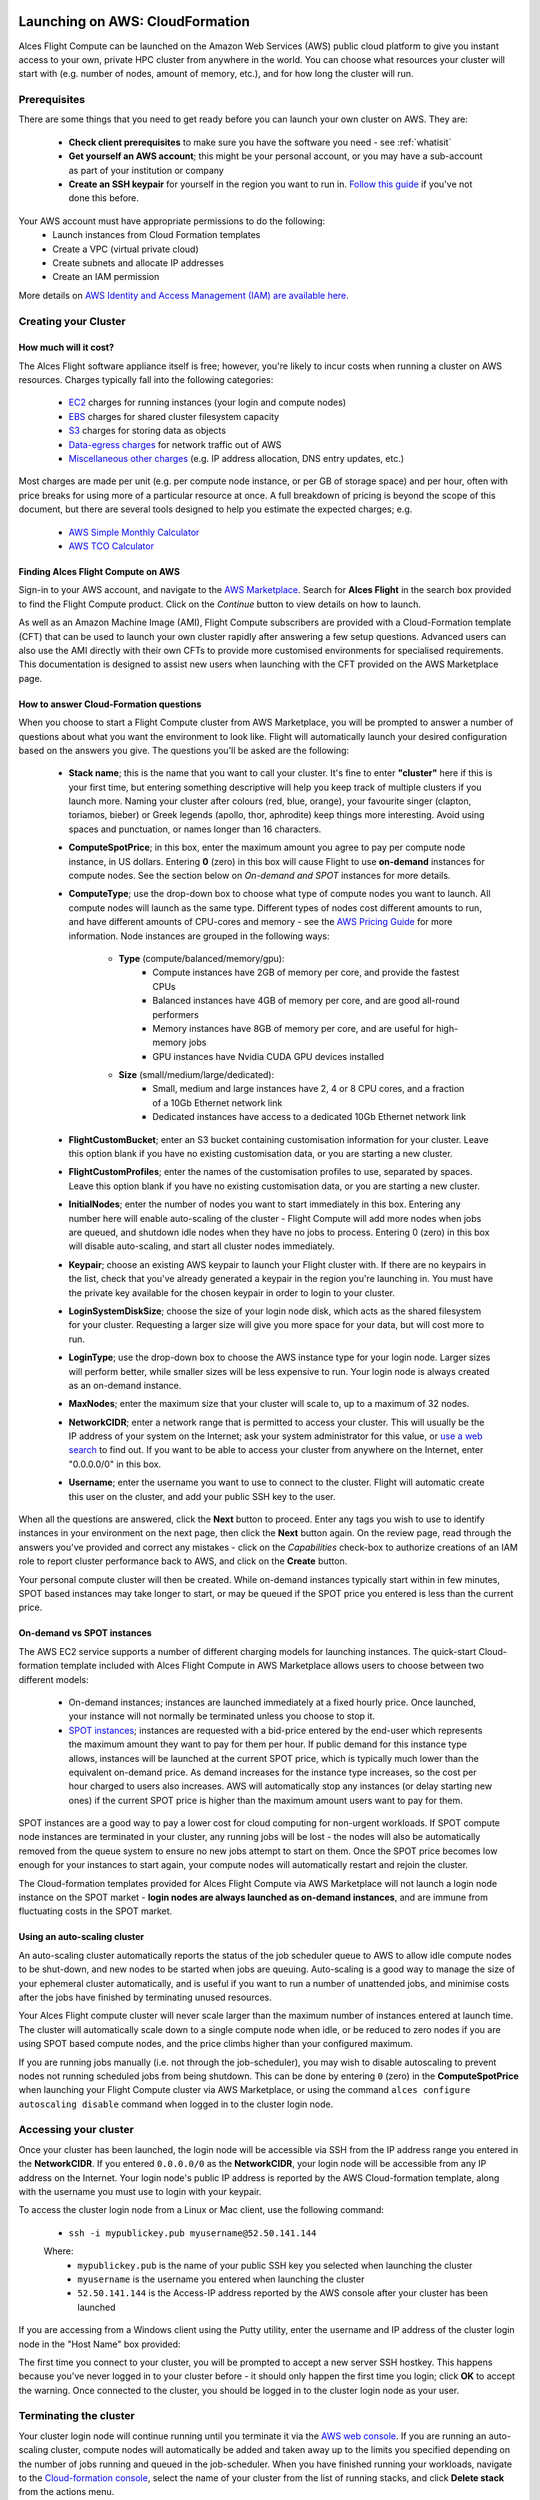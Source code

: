 .. _launching_on_aws:

Launching on AWS: CloudFormation
################################

Alces Flight Compute can be launched on the Amazon Web Services (AWS) public cloud platform to give you instant access to your own, private HPC cluster from anywhere in the world. You can choose what resources your cluster will start with (e.g. number of nodes, amount of memory, etc.), and for how long the cluster will run. 


Prerequisites
=============

There are some things that you need to get ready before you can launch your own cluster on AWS. They are:

 - **Check client prerequisites** to make sure you have the software you need - see :ref:`whatisit` 
 - **Get yourself an AWS account**; this might be your personal account, or you may have a sub-account as part of your institution or company
 - **Create an SSH keypair** for yourself in the region you want to run in. `Follow this guide <http://docs.aws.amazon.com/AWSEC2/latest/UserGuide/ec2-key-pairs.html>`_ if you've not done this before. 

Your AWS account must have appropriate permissions to do the following:
 - Launch instances from Cloud Formation templates
 - Create a VPC (virtual private cloud)
 - Create subnets and allocate IP addresses
 - Create an IAM permission
 
More details on `AWS Identity and Access Management (IAM) are available here <https://aws.amazon.com/iam/>`_.


Creating your Cluster
=====================

How much will it cost?
----------------------

The Alces Flight software appliance itself is free; however, you're likely to incur costs when running a cluster on AWS resources. Charges typically fall into the following categories:

 - `EC2 <https://aws.amazon.com/ec2/>`_ charges for running instances (your login and compute nodes) 
 - `EBS <https://aws.amazon.com/ebs/>`_ charges for shared cluster filesystem capacity
 - `S3 <https://aws.amazon.com/s3/>`_ charges for storing data as objects
 - `Data-egress charges <https://aws.amazon.com/blogs/publicsector/aws-offers-data-egress-discount-to-researchers/>`_ for network traffic out of AWS
 - `Miscellaneous other charges <https://aws.amazon.com/pricing/services/>`_ (e.g. IP address allocation, DNS entry updates, etc.)

Most charges are made per unit (e.g. per compute node instance, or per GB of storage space) and per hour, often with price breaks for using more of a particular resource at once. A full breakdown of pricing is beyond the scope of this document, but there are several tools designed to help you estimate the expected charges; e.g.

 - `AWS Simple Monthly Calculator <https://calculator.s3.amazonaws.com/index.html>`_
 - `AWS TCO Calculator <https://awstcocalculator.com/>`_


Finding Alces Flight Compute on AWS
-----------------------------------

Sign-in to your AWS account, and navigate to the `AWS Marketplace <https://aws.amazon.com/marketplace>`_. Search for **Alces Flight** in the search box provided to find the Flight Compute product. Click on the *Continue* button to view details on how to launch. 

As well as an Amazon Machine Image (AMI), Flight Compute subscribers are provided with a Cloud-Formation template (CFT) that can be used to launch your own cluster rapidly after answering a few setup questions. Advanced users can also use the AMI directly with their own CFTs to provide more customised environments for specialised requirements. This documentation is designed to assist new users when launching with the CFT provided on the AWS Marketplace page. 


How to answer Cloud-Formation questions
---------------------------------------

When you choose to start a Flight Compute cluster from AWS Marketplace, you will be prompted to answer a number of questions about what you want the environment to look like. Flight will automatically launch your desired configuration based on the answers you give. The questions you'll be asked are the following:

 - **Stack name**; this is the name that you want to call your cluster. It's fine to enter **"cluster"** here if this is your first time, but entering something descriptive will help you keep track of multiple clusters if you launch more. Naming your cluster after colours (red, blue, orange), your favourite singer (clapton, toriamos, bieber) or Greek legends (apollo, thor, aphrodite) keep things more interesting. Avoid using spaces and punctuation, or names longer than 16 characters.
 
 - **ComputeSpotPrice**; in this box, enter the maximum amount you agree to pay per compute node instance, in US dollars. Entering **0** (zero) in this box will cause Flight to use **on-demand** instances for compute nodes. See the section below on *On-demand and SPOT* instances for more details.
 
 - **ComputeType**; use the drop-down box to choose what type of compute nodes you want to launch. All compute nodes will launch as the same type. Different types of nodes cost different amounts to run, and have different amounts of CPU-cores and memory - see the `AWS Pricing Guide <https://aws.amazon.com/ec2/pricing/>`_ for more information. Node instances are grouped in the following ways:
 
    - **Type** (compute/balanced/memory/gpu): 
    	- Compute instances have 2GB of memory per core, and provide the fastest CPUs
    	- Balanced instances have 4GB of memory per core, and are good all-round performers
    	- Memory instances have 8GB of memory per core, and are useful for high-memory jobs
    	- GPU instances have Nvidia CUDA GPU devices installed
    	
    - **Size** (small/medium/large/dedicated):
        - Small, medium and large instances have 2, 4 or 8 CPU cores, and a fraction of a 10Gb Ethernet network link
        - Dedicated instances have access to a dedicated 10Gb Ethernet network link
        
 - **FlightCustomBucket**; enter an S3 bucket containing customisation information for your cluster. Leave this option blank if you have no existing customisation data, or you are starting a new cluster.
 
 - **FlightCustomProfiles**; enter the names of the customisation profiles to use, separated by spaces. Leave this option blank if you have no existing customisation data, or you are starting a new cluster.

 - **InitialNodes**; enter the number of nodes you want to start immediately in this box. Entering any number here will enable auto-scaling of the cluster - Flight Compute will add more nodes when jobs are queued, and shutdown idle nodes when they have no jobs to process. Entering 0 (zero) in this box will disable auto-scaling, and start all cluster nodes immediately. 
 
 - **Keypair**; choose an existing AWS keypair to launch your Flight cluster with. If there are no keypairs in the list, check that you've already generated a keypair in the region you're launching in. You must have the private key available for the chosen keypair in order to login to your cluster.
 
 - **LoginSystemDiskSize**; choose the size of your login node disk, which acts as the shared filesystem for your cluster. Requesting a larger size will give you more space for your data, but will cost more to run.
 
 - **LoginType**; use the drop-down box to choose the AWS instance type for your login node. Larger sizes will perform better, while smaller sizes will be less expensive to run. Your login node is always created as an on-demand instance. 
 
 - **MaxNodes**; enter the maximum size that your cluster will scale to, up to a maximum of 32 nodes. 
 
 - **NetworkCIDR**; enter a network range that is permitted to access your cluster. This will usually be the IP address of your system on the Internet; ask your system administrator for this value, or `use a web search <https://www.google.com/search?q=whats+my+ip+address&ie=utf-8&oe=utf-8&gws_rd=cr&ei=tVIvV5_dKsHagAath7OYCw>`_ to find out. If you want to be able to access your cluster from anywhere on the Internet, enter "0.0.0.0/0" in this box. 
 
 - **Username**; enter the username you want to use to connect to the cluster. Flight will automatic create this user on the cluster, and add your public SSH key to the user. 
 
.. image:: aws-launch_CFT_questions.jpg
    :alt: AWS Marketplace Cloud-formation template questions
   
When all the questions are answered, click the **Next** button to proceed. Enter any tags you wish to use to identify instances in your environment on the next page, then click the **Next** button again. On the review page, read through the answers you've provided and correct any mistakes - click on the *Capabilities* check-box to authorize creations of an IAM role to report cluster performance back to AWS, and click on the **Create** button.

Your personal compute cluster will then be created. While on-demand instances typically start within in few minutes, SPOT based instances may take longer to start, or may be queued if the SPOT price you entered is less than the current price. 


On-demand vs SPOT instances
---------------------------

The AWS EC2 service supports a number of different charging models for launching instances. The quick-start Cloud-formation template included with Alces Flight Compute in AWS Marketplace allows users to choose between two different models:

 - On-demand instances; instances are launched immediately at a fixed hourly price. Once launched, your instance will not normally be terminated unless you choose to stop it.
 
 - `SPOT instances <https://aws.amazon.com/ec2/spot/>`_; instances are requested with a bid-price entered by the end-user which represents the maximum amount they want to pay for them per hour. If public demand for this instance type allows, instances will be launched at the current SPOT price, which is typically much lower than the equivalent on-demand price. As demand increases for the instance type increases, so the cost per hour charged to users also increases. AWS will automatically stop any instances (or delay starting new ones) if the current SPOT price is higher than the maximum amount users want to pay for them. 
 
SPOT instances are a good way to pay a lower cost for cloud computing for non-urgent workloads. If SPOT compute node instances are terminated in your cluster, any running jobs will be lost - the nodes will also be automatically removed from the queue system to ensure no new jobs attempt to start on them. Once the SPOT price becomes low enough for your instances to start again, your compute nodes will automatically restart and rejoin the cluster. 

The Cloud-formation templates provided for Alces Flight Compute via AWS Marketplace will not launch a login node instance on the SPOT market - **login nodes are always launched as on-demand instances**, and are immune from fluctuating costs in the SPOT market.
 

Using an auto-scaling cluster
-----------------------------

An auto-scaling cluster automatically reports the status of the job scheduler queue to AWS to allow idle compute nodes to be shut-down, and new nodes to be started when jobs are queuing. Auto-scaling is a good way to manage the size of your ephemeral cluster automatically, and is useful if you want to run a number of unattended jobs, and minimise costs after the jobs have finished by terminating unused resources.

Your Alces Flight compute cluster will never scale larger than the maximum number of instances entered at launch time. The cluster will automatically scale down to a single compute node when idle, or be reduced to zero nodes if you are using SPOT based compute nodes, and the price climbs higher than your configured maximum.

If you are running jobs manually (i.e. not through the job-scheduler), you may wish to disable autoscaling to prevent nodes not running scheduled jobs from being shutdown. This can be done by entering ``0`` (zero) in the **ComputeSpotPrice** when launching your Flight Compute cluster via AWS Marketplace, or using the command ``alces configure autoscaling disable`` command when logged in to the cluster login node.



Accessing your cluster
======================

Once your cluster has been launched, the login node will be accessible via SSH from the IP address range you entered in the **NetworkCIDR**. If you entered ``0.0.0.0/0`` as the **NetworkCIDR**, your login node will be accessible from any IP address on the Internet. Your login node's public IP address is reported by the AWS Cloud-formation template, along with the username you must use to login with your keypair. 

To access the cluster login node from a Linux or Mac client, use the following command:

 - ``ssh -i mypublickey.pub myusername@52.50.141.144``
 
 Where:
  - ``mypublickey.pub`` is the name of your public SSH key you selected when launching the cluster
  - ``myusername`` is the username you entered when launching the cluster
  - ``52.50.141.144`` is the Access-IP address reported by the AWS console after your cluster has been launched
  
  
If you are accessing from a Windows client using the Putty utility, enter the username and IP address of the cluster login node in the "Host Name" box provided:

.. image:: putty.jpg
    :alt: Putty login
    
The first time you connect to your cluster, you will be prompted to accept a new server SSH hostkey. This happens because you've never logged in to your cluster before - it should only happen the first time you login; click **OK** to accept the warning. Once connected to the cluster, you should be logged in to the cluster login node as your user.

.. image:: firstlogin.jpg
    :alt: Logging in to the cluster
    


Terminating the cluster
=======================

Your cluster login node will continue running until you terminate it via the `AWS web console <https://aws.amazon.com/console/>`_. If you are running an auto-scaling cluster, compute nodes will automatically be added and taken away up to the limits you specified depending on the number of jobs running and queued in the job-scheduler. When you have finished running your workloads, navigate to the `Cloud-formation console <https://console.aws.amazon.com/cloudformation/>`_, select the name of your cluster from the list of running stacks, and click **Delete stack** from the actions menu.

Over the next few minutes, your cluster login and compute nodes will be terminated. Any data held on EBS will be erased, with storage volumes being wiped and returned to the AWS pool. **Ensure that you have downloaded data that you want to keep to your client machine, or stored in safely in an object storage service before terminating your cluster.**

See - :ref:`data_basics` for more information on storing your data. 

Launching on AWS: Command-line
##############################


Prerequisites
=============

There are some things that you need to get ready before you can launch your own cluster on AWS. They are:

 - **Check client prerequisites** to make sure you have the software you need - see :ref:`whatisit` 
 - **Get yourself an AWS account**; this might be your personal account, or you may have a sub-account as part of your institution or company
 - **Create an SSH keypair** for yourself in the region you want to run in. `Follow this guide <http://docs.aws.amazon.com/AWSEC2/latest/UserGuide/ec2-key-pairs.html>`_ if you've not done this before. 
 - **AWS command-line tools**; ensure the latest AWS command-line tools are installed on the machine you will be launching from. `Follow the tutorial <https://aws.amazon.com/cli/>`_

Your AWS account must have appropriate permissions to do the following:
 - Launch instances from Cloud Formation templates
 - Create a VPC (virtual private cloud)
 - Create subnets and allocate IP addresses
 - Create an IAM permission
 
More details on `AWS Identity and Access Management (IAM) are available here <https://aws.amazon.com/iam/>`_.

Launching your cluster
======================

Getting started
---------------

From your workstation, navigate to a suitable working directory and download the Alces Flight launcher script. This is a bash script used to launch an Alces Flight Compute environment using the AWS command-line tools. 

From your working directory, download the helper script: 

.. code:: bash

    curl -sL https://git.io/vrntU > flight-compute-launch.bash

Configuring the launcher
------------------------

Using your favourite editor - open the ``flight-compute-launch.bash`` file, and edit the applicable variables for the environment you wish to deploy. The important variables to configure are: 

 - ``CLUSTERNAME`` - this defines the cluster name
 - ``KEYPAIR`` - this must be set in order to deploy the CloudFormation stack - enter the name of your AWS keypair
 - ``INITIALNODES`` - enter the number of nodes, up to a maximum of 8 to deploy
 - ``COMPUTESPOTPRICE`` - enter the maximum price in USD you wish to pay per compute instance. Enter 0 for on-demand

Once configuration is complete, run the bash script from your command-line session and the stack will begin deploying. Help for gaining status reports and stack outputs is provided, e.g.: 

.. code:: bash

    echo "To view status of your stack, run 'aws cloudformation describe-stacks --stack-name $CLUSTERNAME'"
    echo "To delete the stack, run 'aws cloudformation delete-stack --stack-name $CLUSTERNAME'"

Accessing your cluster
======================

Once your cluster has been launched, the login node will be accessible via SSH from the IP address range you entered in the **NetworkCIDR**. If you entered ``0.0.0.0/0`` as the **NetworkCIDR**, your login node will be accessible from any IP address on the Internet. Your login node's public IP address is reported by the AWS Cloud-formation template, along with the username you must use to login with your keypair. 

To access the cluster login node from a Linux or Mac client, use the following command:

 - ``ssh -i mypublickey.pub myusername@52.50.141.144``
 
 Where:
  - ``mypublickey.pub`` is the name of your public SSH key you selected when launching the cluster
  - ``myusername`` is the username you entered when launching the cluster
  - ``52.50.141.144`` is the Access-IP address reported by the AWS console after your cluster has been launched
  
  
If you are accessing from a Windows client using the Putty utility, enter the username and IP address of the cluster login node in the "Host Name" box provided:

.. image:: putty.jpg
    :alt: Putty login
    
The first time you connect to your cluster, you will be prompted to accept a new server SSH hostkey. This happens because you've never logged in to your cluster before - it should only happen the first time you login; click **OK** to accept the warning. Once connected to the cluster, you should be logged in to the cluster login node as your user.

.. image:: firstlogin.jpg
    :alt: Logging in to the cluster

Terminating your cluster
========================

From your commmand-line, you can destroy each of your stacks using the provided ``CLUSTERNAME`` - for example to destroy the cluster ``flight-cluster1`` use: 

.. code:: bash

    aws cloudformation delete-stack flight-cluster1
